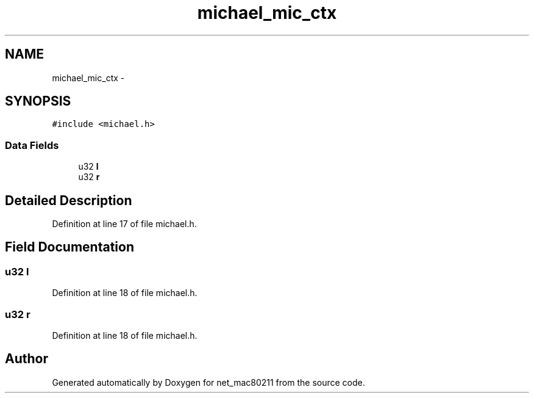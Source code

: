 .TH "michael_mic_ctx" 3 "Sun Jun 1 2014" "Version 1.0" "net_mac80211" \" -*- nroff -*-
.ad l
.nh
.SH NAME
michael_mic_ctx \- 
.SH SYNOPSIS
.br
.PP
.PP
\fC#include <michael\&.h>\fP
.SS "Data Fields"

.in +1c
.ti -1c
.RI "u32 \fBl\fP"
.br
.ti -1c
.RI "u32 \fBr\fP"
.br
.in -1c
.SH "Detailed Description"
.PP 
Definition at line 17 of file michael\&.h\&.
.SH "Field Documentation"
.PP 
.SS "u32 l"

.PP
Definition at line 18 of file michael\&.h\&.
.SS "u32 r"

.PP
Definition at line 18 of file michael\&.h\&.

.SH "Author"
.PP 
Generated automatically by Doxygen for net_mac80211 from the source code\&.
